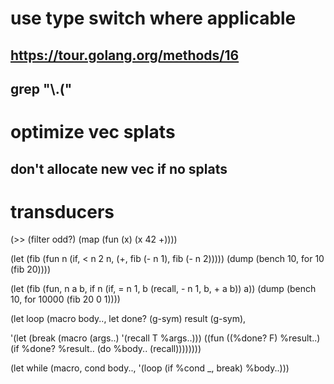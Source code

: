 * use type switch where applicable
** https://tour.golang.org/methods/16
** grep "\.("
* optimize vec splats
** don't allocate new vec if no splats
* transducers

(>> (filter odd?) (map (fun (x) (x 42 +))))

(let (fib (fun n
            (if, < n 2
              n,
              (+, fib (- n 1), fib (- n 2)))))
  (dump (bench 10, for 10 (fib 20))))

(let (fib (fun, n a b,
            if n 
              (if, = n 1, b (recall, - n 1, b, + a b))
              a))
  (dump (bench 10, for 10000 (fib 20 0 1))))

(let loop (macro body..,
  let done? (g-sym) result (g-sym),
  
  '(let (break (macro (args..) '(recall T %args..)))
     ((fun ((%done? F) %result..)
        (if %done? %result.. (do %body.. (recall))))))))

(let while (macro, cond body..,
  '(loop
     (if %cond _, break)
     %body..)))
